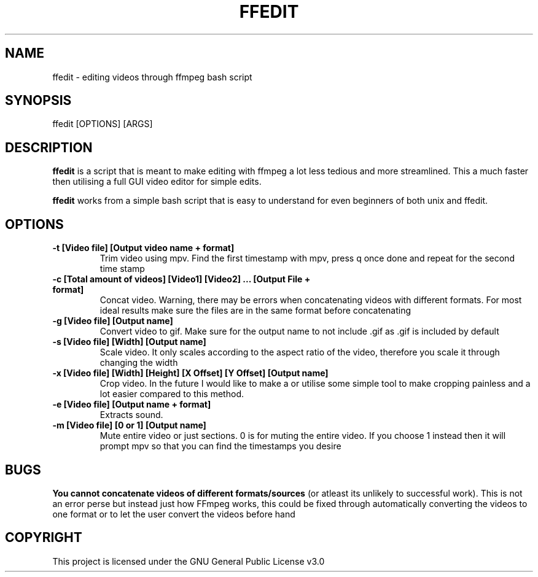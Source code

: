 .\" Automatically generated by Pandoc 2.14.2
.\"
.TH "FFEDIT" "1" "" "" ""
.hy
.SH NAME
.PP
ffedit - editing videos through ffmpeg bash script
.SH SYNOPSIS
.PP
ffedit [OPTIONS] [ARGS]
.SH DESCRIPTION
.PP
\f[B]ffedit\f[R] is a script that is meant to make editing with ffmpeg a
lot less tedious and more streamlined.
This a much faster then utilising a full GUI video editor for simple
edits.
.PP
\f[B]ffedit\f[R] works from a simple bash script that is easy to
understand for even beginners of both unix and ffedit.
.SH OPTIONS
.TP
\f[B]-t [Video file] [Output video name + format]\f[R]
Trim video using mpv.
Find the first timestamp with mpv, press q once done and repeat for the
second time stamp
.TP
\f[B]-c [Total amount of videos] [Video1] [Video2] \&... [Output File + format]\f[R]
Concat video.
Warning, there may be errors when concatenating videos with different
formats.
For most ideal results make sure the files are in the same format before
concatenating
.TP
\f[B]-g [Video file] [Output name]\f[R]
Convert video to gif.
Make sure for the output name to not include .gif as .gif is included by
default
.TP
\f[B]-s [Video file] [Width] [Output name]\f[R]
Scale video.
It only scales according to the aspect ratio of the video, therefore you
scale it through changing the width
.TP
\f[B]-x [Video file] [Width] [Height] [X Offset] [Y Offset] [Output name]\f[R]
Crop video.
In the future I would like to make a or utilise some simple tool to make
cropping painless and a lot easier compared to this method.
.TP
\f[B]-e [Video file] [Output name + format]\f[R]
Extracts sound.
.TP
\f[B]-m [Video file] [0 or 1] [Output name]\f[R]
Mute entire video or just sections.
0 is for muting the entire video.
If you choose 1 instead then it will prompt mpv so that you can find the
timestamps you desire
.SH BUGS
.PP
\f[B]You cannot concatenate videos of different formats/sources\f[R] (or
atleast its unlikely to successful work).
This is not an error perse but instead just how FFmpeg works, this could
be fixed through automatically converting the videos to one format or to
let the user convert the videos before hand
.SH COPYRIGHT
.PP
This project is licensed under the GNU General Public License v3.0
